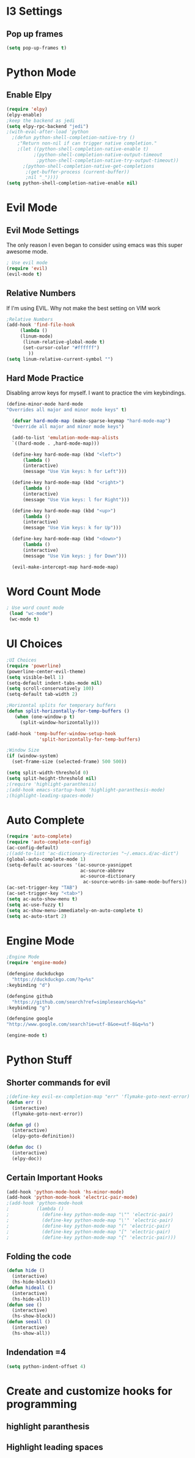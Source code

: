 * I3 Settings
** Pop up frames
#+BEGIN_SRC emacs-lisp
(setq pop-up-frames t)
#+END_SRC
* Python Mode
** Enable Elpy
#+BEGIN_SRC emacs-lisp
(require 'elpy)
(elpy-enable)
;keep the backend as jedi
(setq elpy-rpc-backend "jedi")  
;(with-eval-after-load 'python
  ;(defun python-shell-completion-native-try ()
    ;"Return non-nil if can trigger native completion."
    ;(let ((python-shell-completion-native-enable t)
          ;(python-shell-completion-native-output-timeout
           ;python-shell-completion-native-try-output-timeout))
      ;(python-shell-completion-native-get-completions
       ;(get-buffer-process (current-buffer))
       ;nil "_"))))
(setq python-shell-completion-native-enable nil)
#+END_SRC
* Evil Mode
** Evil Mode Settings
The only reason I even began to consider using emacs was this super awesome mode.
#+BEGIN_SRC emacs-lisp
; Use evil mode
(require 'evil)
(evil-mode t)
#+END_SRC
** Relative Numbers
If I'm using EVIL. Why not make the best setting on VIM work
#+BEGIN_SRC emacs-lisp
;Relative Numbers
(add-hook 'find-file-hook
     (lambda ()
     (linum-mode)
      (linum-relative-global-mode t)
      (set-cursor-color "#ffffff")
        ))
(setq linum-relative-current-symbol "")
#+END_SRC
** Hard Mode Practice
   Disabling arrow keys for myself. I want to practice the vim keybindings.
  #+BEGIN_SRC emacs-lisp
  (define-minor-mode hard-mode
  "Overrides all major and minor mode keys" t)

    (defvar hard-mode-map (make-sparse-keymap "hard-mode-map")
    "Override all major and minor mode keys")

    (add-to-list 'emulation-mode-map-alists
    `((hard-mode . ,hard-mode-map)))

    (define-key hard-mode-map (kbd "<left>")
        (lambda ()
        (interactive)
        (message "Use Vim keys: h for Left")))

    (define-key hard-mode-map (kbd "<right>")
        (lambda ()
        (interactive)
        (message "Use Vim keys: l for Right")))

    (define-key hard-mode-map (kbd "<up>")
        (lambda ()
        (interactive)
        (message "Use Vim keys: k for Up")))

    (define-key hard-mode-map (kbd "<down>")
        (lambda ()
        (interactive)
        (message "Use Vim keys: j for Down")))
	
    (evil-make-intercept-map hard-mode-map)
  #+END_SRC
 
* Word Count Mode
#+BEGIN_SRC emacs-lisp
; Use word count mode
 (load "wc-mode")
 (wc-mode t)
#+END_SRC
* UI Choices
#+BEGIN_SRC emacs-lisp
;UI Choices
(require 'powerline)
(powerline-center-evil-theme)
(setq visible-bell 1)
(setq-default indent-tabs-mode nil)
(setq scroll-conservatively 100)
(setq-default tab-width 2)

;Horizontal splits for temporary buffers
(defun split-horizontally-for-temp-buffers ()
   (when (one-window-p t)
     (split-window-horizontally)))

(add-hook 'temp-buffer-window-setup-hook
            'split-horizontally-for-temp-buffers)
            
;Window Size
(if (window-system)
  (set-frame-size (selected-frame) 500 500))
  
(setq split-width-threshold 0)
(setq split-height-threshold nil)
;(require 'highlight-paranthesis)
;(add-hook emacs-startup-hook 'highlight-paranthesis-mode)
;(highlight-leading-spaces-mode)
#+END_SRC
* Auto Complete
#+BEGIN_SRC emacs-lisp
(require 'auto-complete)
(require 'auto-complete-config)
(ac-config-default)
;((add-to-list 'ac-dictionary-directories "~/.emacs.d/ac-dict")
(global-auto-complete-mode 1)
(setq-default ac-sources '(ac-source-yasnippet
                           ac-source-abbrev
                           ac-source-dictionary
                            ac-source-words-in-same-mode-buffers))
(ac-set-trigger-key "TAB")
(ac-set-trigger-key "<tab>")
(setq ac-auto-show-menu t)
(setq ac-use-fuzzy t)
(setq ac-show-menu-immediately-on-auto-complete t)
(setq ac-auto-start 2)
#+END_SRC
* Engine Mode

#+BEGIN_SRC emacs-lisp
;Engine Mode
(require 'engine-mode) 

(defengine duckduckgo
  "https://duckduckgo.com/?q=%s"
:keybinding "d")

(defengine github
  "https://github.com/search?ref=simplesearch&q=%s"
:keybinding "g")

(defengine google
"http://www.google.com/search?ie=utf-8&oe=utf-8&q=%s")

(engine-mode t)
#+END_SRC
* Python Stuff

** Shorter commands for evil
  #+BEGIN_SRC emacs-lisp
;(define-key evil-ex-completion-map "err" 'flymake-goto-next-error)
(defun err () 
  (interactive)
  (flymake-goto-next-error))

(defun gd () 
  (interactive)
  (elpy-goto-definition))

(defun doc () 
  (interactive)
  (elpy-doc))
  #+END_SRC
** Certain Important Hooks
#+BEGIN_SRC emacs-lisp
(add-hook 'python-mode-hook 'hs-minor-mode)
(add-hook 'python-mode-hook 'electric-pair-mode)
;(add-hook 'python-mode-hook
;          (lambda ()
;            (define-key python-mode-map "\"" 'electric-pair)
;            (define-key python-mode-map "\'" 'electric-pair)
;            (define-key python-mode-map "(" 'electric-pair)
;            (define-key python-mode-map "[" 'electric-pair)
;            (define-key python-mode-map "{" 'electric-pair)))
#+END_SRC
** Folding the code
#+BEGIN_SRC emacs-lisp
(defun hide () 
  (interactive)
  (hs-hide-block))
(defun hideall () 
  (interactive)
  (hs-hide-all))
(defun see () 
  (interactive)
  (hs-show-block))
(defun seeall () 
  (interactive)
  (hs-show-all))
#+END_SRC
** Indendation =4

#+BEGIN_SRC emacs-lisp
(setq python-indent-offset 4)
#+END_SRC
* Create and customize hooks for programming
** highlight paranthesis
** Highlight leading spaces
